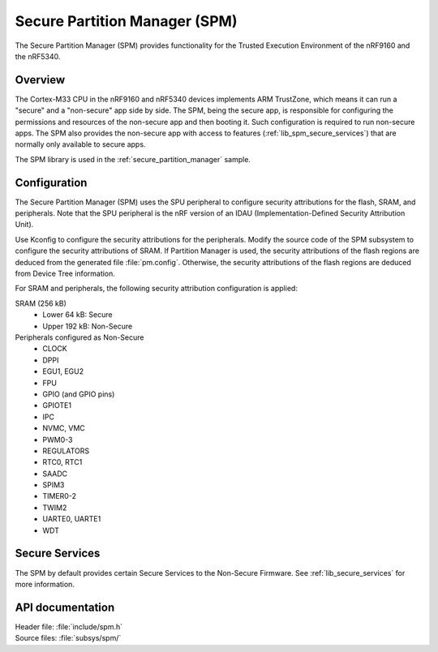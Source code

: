 .. _lib_spm:

Secure Partition Manager (SPM)
##############################

The Secure Partition Manager (SPM) provides functionality for the Trusted Execution Environment of the nRF9160 and the nRF5340.

Overview
********

The Cortex-M33 CPU in the nRF9160 and nRF5340 devices implements ARM TrustZone, which means it can run a "secure" and a "non-secure" app side by side.
The SPM, being the secure app, is responsible for configuring the permissions and resources of the non-secure app and then booting it.
Such configuration is required to run non-secure apps.
The SPM also provides the non-secure app with access to features (:ref:`lib_spm_secure_services`) that are normally only available to secure apps.

The SPM library is used in the :ref:`secure_partition_manager` sample.

.. _lib_spm_configuration:

Configuration
*************

The Secure Partition Manager (SPM) uses the SPU peripheral to configure security attributions for the flash, SRAM, and peripherals.
Note that the SPU peripheral is the nRF version of an IDAU (Implementation-Defined Security Attribution Unit).

Use Kconfig to configure the security attributions for the peripherals.
Modify the source code of the SPM subsystem to configure the security attributions of SRAM.
If Partition Manager is used, the security attributions of the flash regions are deduced from the generated file :file:`pm.config`.
Otherwise, the security attributions of the flash regions are deduced from Device Tree information.

For SRAM and peripherals, the following security attribution configuration is applied:

SRAM (256 kB)
   * Lower 64 kB: Secure
   * Upper 192 kB: Non-Secure

Peripherals configured as Non-Secure
   * CLOCK
   * DPPI
   * EGU1, EGU2
   * FPU
   * GPIO (and GPIO pins)
   * GPIOTE1
   * IPC
   * NVMC, VMC
   * PWM0-3
   * REGULATORS
   * RTC0, RTC1
   * SAADC
   * SPIM3
   * TIMER0-2
   * TWIM2
   * UARTE0, UARTE1
   * WDT

.. _lib_spm_secure_services:

Secure Services
***************

The SPM by default provides certain Secure Services to the Non-Secure Firmware. See :ref:`lib_secure_services` for more information.

API documentation
*****************

| Header file: :file:`include/spm.h`
| Source files: :file:`subsys/spm/`

.. doxygengroup:: secure_partition_manager
   :project: nrf
   :members:
